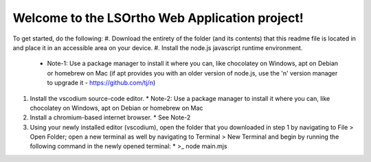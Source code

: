 #############
Welcome to the LSOrtho Web Application project!
#############

To get started, do the following:
#. Download the entirety of the folder (and its contents) that this readme file is located in and place it in an accessible area on your device.
#. Install the node.js javascript runtime environment.
   * Note-1: Use a package manager to install it where you can, like chocolatey on Windows, apt on Debian or homebrew on Mac (if apt provides you with an older version of node.js, use the 'n' version manager to upgrade it - https://github.com/tj/n)
#. Install the vscodium source-code editor.
   * Note-2: Use a package manager to install it where you can, like chocolatey on Windows, apt on Debian or homebrew on Mac
#. Install a chromium-based internet browser.
   * See Note-2
#. Using your newly installed editor (vscodium), open the folder that you downloaded in step 1 by navigating to File > Open Folder; open a new terminal as well by navigating to Terminal > New Terminal and begin by running the following command in the newly opened terminal: 
   * >_ node main.mjs